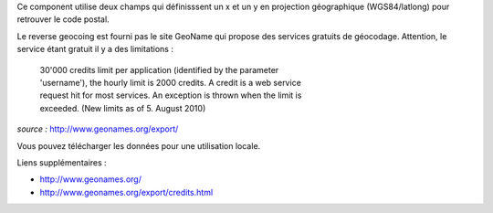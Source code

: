 Ce component utilise deux champs qui définisssent un x et un y en projection 
géographique (WGS84/latlong) pour retrouver le code postal.

Le reverse geocoing est fourni pas le site GeoName qui propose des services 
gratuits de géocodage. Attention, le service étant gratuit il y a des limitations 
:

 | 30'000 credits limit per application (identified by the parameter 
 | 'username'), the hourly limit is 2000 credits. A credit is a web service 
 | request hit for most services. An exception is thrown when the limit is 
 | exceeded. (New limits as of 5. August 2010) 

*source :* http://www.geonames.org/export/

Vous pouvez télécharger les données pour une utilisation locale.

Liens supplémentaires :

* http://www.geonames.org/
* http://www.geonames.org/export/credits.html


